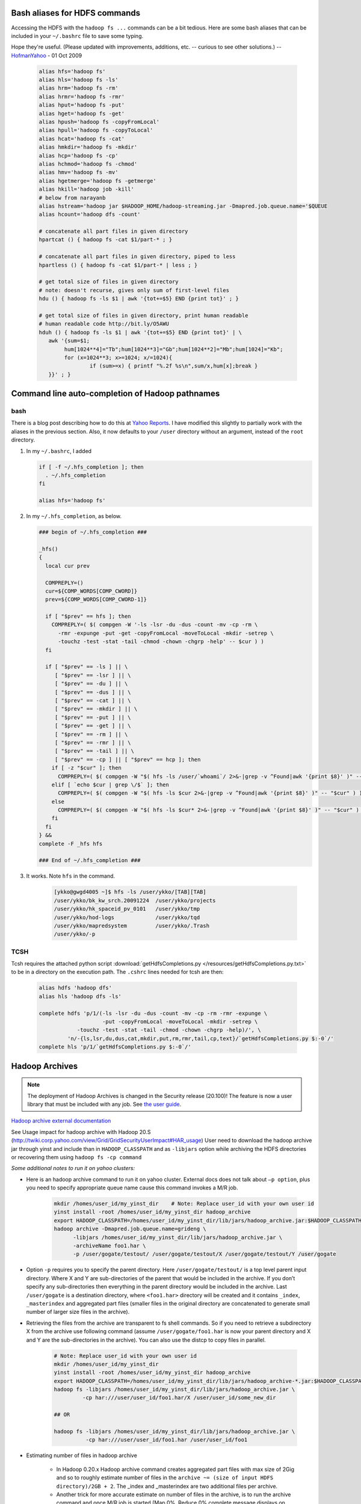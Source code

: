 Bash aliases for HDFS commands
==============================

Accessing the HDFS with the ``hadoop fs ...`` commands can be a bit tedious.
Here are some bash aliases that can be included in your ``~/.bashrc`` file to save some typing.

Hope they're useful. (Please updated with improvements, additions, etc. -- curious to see other solutions.) -- `HofmanYahoo <https://archives.ouroath.com/twiki/twiki.corp.yahoo.com/view/Main/HofmanYahoo>`_ - 01 Oct 2009

   .. code-block:: bash

      alias hfs='hadoop fs'
      alias hls='hadoop fs -ls'
      alias hrm='hadoop fs -rm'
      alias hrmr='hadoop fs -rmr'
      alias hput='hadoop fs -put'
      alias hget='hadoop fs -get'
      alias hpush='hadoop fs -copyFromLocal'
      alias hpull='hadoop fs -copyToLocal'
      alias hcat='hadoop fs -cat'
      alias hmkdir='hadoop fs -mkdir'
      alias hcp='hadoop fs -cp'
      alias hchmod='hadoop fs -chmod'
      alias hmv='hadoop fs -mv'
      alias hgetmerge='hadoop fs -getmerge'
      alias hkill='hadoop job -kill'
      # below from narayanb
      alias hstream='hadoop jar $HADOOP_HOME/hadoop-streaming.jar -Dmapred.job.queue.name='$QUEUE
      alias hcount='hadoop dfs -count'

      # concatenate all part files in given directory
      hpartcat () { hadoop fs -cat $1/part-* ; }

      # concatenate all part files in given directory, piped to less
      hpartless () { hadoop fs -cat $1/part-* | less ; }

      # get total size of files in given directory
      # note: doesn't recurse, gives only sum of first-level files
      hdu () { hadoop fs -ls $1 | awk '{tot+=$5} END {print tot}' ; }

      # get total size of files in given directory, print human readable
      # human readable code http://bit.ly/O5AWU
      hduh () { hadoop fs -ls $1 | awk '{tot+=$5} END {print tot}' | \
         awk '{sum=$1;
              hum[1024**4]="Tb";hum[1024**3]="Gb";hum[1024**2]="Mb";hum[1024]="Kb";
              for (x=1024**3; x>=1024; x/=1024){
                      if (sum>=x) { printf "%.2f %s\n",sum/x,hum[x];break }
         }}' ; }



Command line auto-completion of Hadoop pathnames
================================================

bash
----

There is a blog post describing how to do this at `Yahoo Reports <http://blog.rapleaf.com/dev/?p=304>`_. I have modified this slightly to partially work with the aliases in the previous section. Also, it now defaults to your ``/user`` directory without an argument, instead of the ``root`` directory.



#. In my  ``~/.bashrc``, I added

   .. code-block:: bash

      if [ -f ~/.hfs_completion ]; then
        . ~/.hfs_completion
      fi

      alias hfs='hadoop fs'

#. In my  ``~/.hfs_completion``, as below.

   .. code-block:: bash

      ### begin of ~/.hfs_completion ###

      _hfs()
      {
        local cur prev

        COMPREPLY=()
        cur=${COMP_WORDS[COMP_CWORD]}
        prev=${COMP_WORDS[COMP_CWORD-1]}

        if [ "$prev" == hfs ]; then
          COMPREPLY=( $( compgen -W '-ls -lsr -du -dus -count -mv -cp -rm \
            -rmr -expunge -put -get -copyFromLocal -moveToLocal -mkdir -setrep \
            -touchz -test -stat -tail -chmod -chown -chgrp -help' -- $cur ) )
        fi

        if [ "$prev" == -ls ] || \
           [ "$prev" == -lsr ] || \
           [ "$prev" == -du ] || \
           [ "$prev" == -dus ] || \
           [ "$prev" == -cat ] || \
           [ "$prev" == -mkdir ] || \
           [ "$prev" == -put ] || \
           [ "$prev" == -get ] || \
           [ "$prev" == -rm ] || \
           [ "$prev" == -rmr ] || \
           [ "$prev" == -tail ] || \
           [ "$prev" == -cp ] || [ "$prev" == hcp ]; then
          if [ -z "$cur" ]; then
            COMPREPLY=( $( compgen -W "$( hfs -ls /user/`whoami`/ 2>&-|grep -v ^Found|awk '{print $8}' )" -- "$cur" ) )
          elif [ `echo $cur | grep \/$` ]; then
            COMPREPLY=( $( compgen -W "$( hfs -ls $cur 2>&-|grep -v ^Found|awk '{print $8}' )" -- "$cur" ) )
          else
            COMPREPLY=( $( compgen -W "$( hfs -ls $cur* 2>&-|grep -v ^Found|awk '{print $8}' )" -- "$cur" ) )
          fi
        fi
      } &&
      complete -F _hfs hfs

      ### End of ~/.hfs_completion ###

#. It works. Note ``hfs`` in the command.
   
    .. code-block:: bash
   
      [ykko@gwgd4005 ~]$ hfs -ls /user/ykko/[TAB][TAB]
      /user/ykko/bk_kw_srch.20091224  /user/ykko/projects
      /user/ykko/hk_spaceid_pv_0101   /user/ykko/tmp
      /user/ykko/hod-logs             /user/ykko/tqd
      /user/ykko/mapredsystem         /user/ykko/.Trash
      /user/ykko/-p


TCSH
----

Tcsh requires the attached python script  :download:`getHdfsCompletions.py </resources/getHdfsCompletions.py.txt>` to be in a directory on the execution path. The ``.cshrc`` lines needed for tcsh are then:

   .. code-block:: bash

    alias hdfs 'hadoop dfs'
    alias hls 'hadoop dfs -ls'

    complete hdfs 'p/1/(-ls -lsr -du -dus -count -mv -cp -rm -rmr -expunge \
                        -put -copyFromLocal -moveToLocal -mkdir -setrep \
                -touchz -test -stat -tail -chmod -chown -chgrp -help)/', \
             'n/-{ls,lsr,du,dus,cat,mkdir,put,rm,rmr,tail,cp,text}/`getHdfsCompletions.py $:-0`/'
    complete hls 'p/1/`getHdfsCompletions.py $:-0`/'


Hadoop Archives
===============

.. todo:: FixME: link to user guide and the external documentation link

.. note:: The deployment of Hadoop Archives is changed in the Security release (20.100)! The feature is now a user library that must be included with any job. See `the user guide <https://archives.ouroath.com/twiki/twiki.corp.yahoo.com/view/Hadoop/ArchiveUserGuide.html>`_.

`Hadoop archive external documentation <http://hadoop.apache.org/common/docs/current/hadoop_archives.html>`_

See Usage impact for hadoop archive with Hadoop 20.S (http://twiki.corp.yahoo.com/view/Grid/GridSecurityUserImpact#HAR_usage) User need to download the hadoop archive jar through yinst and include than in ``HADOOP_CLASSPATH`` and as ``-libjars`` option while archiving the HDFS directories or recovering them using ``hadoop fs -cp command``


*Some additional notes to run it on yahoo clusters:*

* Here is an hadoop archive command to run it on yahoo cluster. External docs does not talk about ``–p option``, plus you need to specify appropriate queue name cause this command invokes a M/R job.

   .. code-block:: bash

      mkdir /homes/user_id/my_yinst_dir    # Note: Replace user_id with your own user id
      yinst install -root /homes/user_id/my_yinst_dir hadoop_archive
      export HADOOP_CLASSPATH=/homes/user_id/my_yinst_dir/lib/jars/hadoop_archive.jar:$HADOOP_CLASSPATH
      hadoop archive -Dmapred.job.queue.name=grideng \
            -libjars /homes/user_id/my_yinst_dir/lib/jars/hadoop_archive.jar \
            -archiveName foo1.har \
            -p /user/gogate/testout/ /user/gogate/testout/X /user/gogate/testout/Y /user/gogate

* Option ``-p`` requires you to specify the parent directory. Here ``/user/gogate/testout/`` is a top level parent input directory. Where X and Y are sub-directories of the parent that would be included in the archive. If you don’t specify any sub-directories then everything in the parent directory would be included in the archive. Last ``/user/gogate`` is a destination directory, where ``<foo1.har>`` directory will be created and it contains ``_index``, ``_masterindex`` and aggregated part files (smaller files in the original directory are concatenated to generate small number of larger size files in the archive).

* Retrieving the files from the archive are transparent to fs shell commands. So if you need to retrieve a subdirectory X from the archive use following command (assume ``/user/gogate/foo1.har`` is now your parent directory and X and Y are the sub-directories in the archive). You can also use the distcp to copy files in parallel.

   .. code-block:: bash

      # Note: Replace user_id with your own user id
      mkdir /homes/user_id/my_yinst_dir    
      yinst install -root /homes/user_id/my_yinst_dir hadoop_archive
      export HADOOP_CLASSPATH=/homes/user_id/my_yinst_dir/lib/jars/hadoop_archive-*.jar:$HADOOP_CLASSPATH
      hadoop fs -libjars /homes/user_id/my_yinst_dir/lib/jars/hadoop_archive.jar \
               -cp har:///user/user_id/foo1.har/X /user/user_id/some_new_dir

      ## OR 
      
      hadoop fs -libjars /homes/user_id/my_yinst_dir/lib/jars/hadoop_archive.jar \
                -cp har:///user/user_id/foo1.har /user/user_id/foo1
 

* Estimating number of files in hadoop archive

   * In Hadoop 0.20.x Hadoop archive command creates aggregated part files with max size of 2Gig and so to roughly estimate number of files in the ``archive ~= (size of input HDFS directory)/2GB + 2``. The _index and _masterindex are two additional files per archive.

   * Another trick for more accurate estimate on number of files in the archive, is to run the archive command and once M/R job is started (Map 0%, Reduce 0% complete message displays on console), check the number of map tasks in the job by going to the hadoop job tracker portal, which is same as number of aggregated part files in the archive. You can then kill the job and cleanup the archive directory, if only interested in the estimate.

# Note: Hadoop archive command does not delete or modify the input directories.

Simulated cluster, synthetic load generator
===========================================

.. todo:: FixME: link to SimulatedClusterSyntheticLoad


See `SimulatedClusterSyntheticLoad <https://archives.ouroath.com/twiki/twiki.corp.yahoo.com/view/Grid/SimulatedClusterSyntheticLoad>`_ for information on:

* Simulated cluster setup (Hudson jobs and CLI scripts)
* Synthetic load generator setup (Hudson jobs and CLI scripts that run Synthetic load generator on a Simulated cluster)
  
How to set 777 Permission as default
====================================

I need the files I create to be readable and writable by my colleagues.
I set the dir to be 777, but every time I delete the files, and recreate them, they become non-readable again by my colleagues.

**Ans**: This is an HDFS :

The mode of a new file or directory is restricted by the umask set as a configuration parameter. When the existing ``create(path, …)`` method (without the permission parameter) is used, the mode of the new file is ``0666 & ^umask``. When the new ``create(path, permission, …)`` method (with the permission parameter ``P``) is used, the mode of the new file is ``P & ^umask & 0666``. When a new directory is created with the existing ``mkdirs(path)`` method (without the permission parameter), the mode of the new directory is ``0777 & ^umask``. When the new ``mkdirs(path, permission)`` method (with the permission parameter ``P``) is used, the mode of new directory is ``P & ^umask & 0777``.

The umask used when creating files and directories. It can be set by the following configuration ``fs.permissions.umask-mode`` makes all files readable and writeable.

For more details, see :hadoop_rel_doc:`HDFS Permissions Guide <hadoop-project-dist/hadoop-hdfs/HdfsPermissionsGuide.html>`
